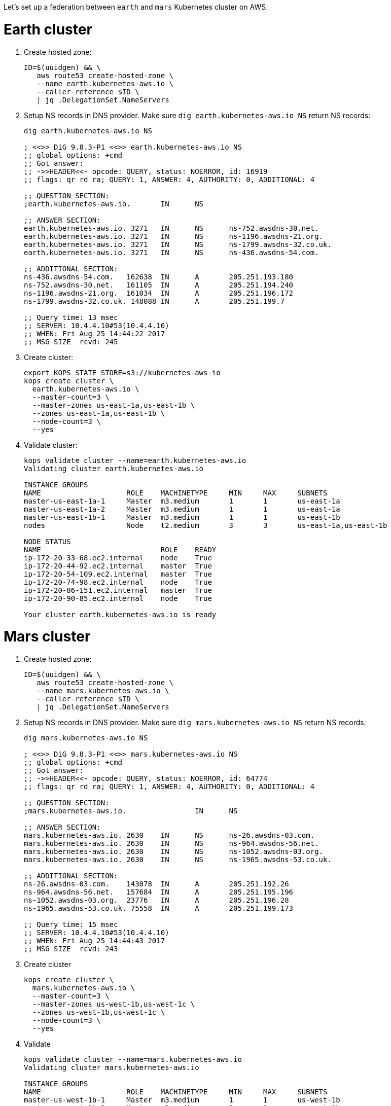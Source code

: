 Let's set up a federation between `earth` and `mars` Kubernetes cluster on AWS.

= Earth cluster

. Create hosted zone:
+
```
ID=$(uuidgen) && \
   aws route53 create-hosted-zone \
   --name earth.kubernetes-aws.io \
   --caller-reference $ID \
   | jq .DelegationSet.NameServers
```
+
. Setup NS records in DNS provider. Make sure `dig earth.kubernetes-aws.io NS` return NS records:
+
```
dig earth.kubernetes-aws.io NS

; <<>> DiG 9.8.3-P1 <<>> earth.kubernetes-aws.io NS
;; global options: +cmd
;; Got answer:
;; ->>HEADER<<- opcode: QUERY, status: NOERROR, id: 16919
;; flags: qr rd ra; QUERY: 1, ANSWER: 4, AUTHORITY: 0, ADDITIONAL: 4

;; QUESTION SECTION:
;earth.kubernetes-aws.io.	IN	NS

;; ANSWER SECTION:
earth.kubernetes-aws.io. 3271	IN	NS	ns-752.awsdns-30.net.
earth.kubernetes-aws.io. 3271	IN	NS	ns-1196.awsdns-21.org.
earth.kubernetes-aws.io. 3271	IN	NS	ns-1799.awsdns-32.co.uk.
earth.kubernetes-aws.io. 3271	IN	NS	ns-436.awsdns-54.com.

;; ADDITIONAL SECTION:
ns-436.awsdns-54.com.	162638	IN	A	205.251.193.180
ns-752.awsdns-30.net.	161105	IN	A	205.251.194.240
ns-1196.awsdns-21.org.	161034	IN	A	205.251.196.172
ns-1799.awsdns-32.co.uk. 148088	IN	A	205.251.199.7

;; Query time: 13 msec
;; SERVER: 10.4.4.10#53(10.4.4.10)
;; WHEN: Fri Aug 25 14:44:22 2017
;; MSG SIZE  rcvd: 245
```
+
. Create cluster:
+
```
export KOPS_STATE_STORE=s3://kubernetes-aws-io
kops create cluster \
  earth.kubernetes-aws.io \
  --master-count=3 \
  --master-zones us-east-1a,us-east-1b \
  --zones us-east-1a,us-east-1b \
  --node-count=3 \
  --yes
```
+
. Validate cluster:
+
```
kops validate cluster --name=earth.kubernetes-aws.io
Validating cluster earth.kubernetes-aws.io

INSTANCE GROUPS
NAME			ROLE	MACHINETYPE	MIN	MAX	SUBNETS
master-us-east-1a-1	Master	m3.medium	1	1	us-east-1a
master-us-east-1a-2	Master	m3.medium	1	1	us-east-1a
master-us-east-1b-1	Master	m3.medium	1	1	us-east-1b
nodes			Node	t2.medium	3	3	us-east-1a,us-east-1b

NODE STATUS
NAME				ROLE	READY
ip-172-20-33-68.ec2.internal	node	True
ip-172-20-44-92.ec2.internal	master	True
ip-172-20-54-109.ec2.internal	master	True
ip-172-20-74-98.ec2.internal	node	True
ip-172-20-86-151.ec2.internal	master	True
ip-172-20-90-85.ec2.internal	node	True

Your cluster earth.kubernetes-aws.io is ready
```

= Mars cluster

. Create hosted zone:
+
```
ID=$(uuidgen) && \
   aws route53 create-hosted-zone \
   --name mars.kubernetes-aws.io \
   --caller-reference $ID \
   | jq .DelegationSet.NameServers
```
+
. Setup NS records in DNS provider. Make sure `dig mars.kubernetes-aws.io NS` return NS records:
+
```
dig mars.kubernetes-aws.io NS

; <<>> DiG 9.8.3-P1 <<>> mars.kubernetes-aws.io NS
;; global options: +cmd
;; Got answer:
;; ->>HEADER<<- opcode: QUERY, status: NOERROR, id: 64774
;; flags: qr rd ra; QUERY: 1, ANSWER: 4, AUTHORITY: 0, ADDITIONAL: 4

;; QUESTION SECTION:
;mars.kubernetes-aws.io.		IN	NS

;; ANSWER SECTION:
mars.kubernetes-aws.io.	2630	IN	NS	ns-26.awsdns-03.com.
mars.kubernetes-aws.io.	2630	IN	NS	ns-964.awsdns-56.net.
mars.kubernetes-aws.io.	2630	IN	NS	ns-1052.awsdns-03.org.
mars.kubernetes-aws.io.	2630	IN	NS	ns-1965.awsdns-53.co.uk.

;; ADDITIONAL SECTION:
ns-26.awsdns-03.com.	143078	IN	A	205.251.192.26
ns-964.awsdns-56.net.	157684	IN	A	205.251.195.196
ns-1052.awsdns-03.org.	23776	IN	A	205.251.196.28
ns-1965.awsdns-53.co.uk. 75558	IN	A	205.251.199.173

;; Query time: 15 msec
;; SERVER: 10.4.4.10#53(10.4.4.10)
;; WHEN: Fri Aug 25 14:44:43 2017
;; MSG SIZE  rcvd: 243
```
+
. Create cluster
+
```
kops create cluster \
  mars.kubernetes-aws.io \
  --master-count=3 \
  --master-zones us-west-1b,us-west-1c \
  --zones us-west-1b,us-west-1c \
  --node-count=3 \
  --yes
```
+
. Validate
+
```
kops validate cluster --name=mars.kubernetes-aws.io
Validating cluster mars.kubernetes-aws.io

INSTANCE GROUPS
NAME			ROLE	MACHINETYPE	MIN	MAX	SUBNETS
master-us-west-1b-1	Master	m3.medium	1	1	us-west-1b
master-us-west-1b-2	Master	m3.medium	1	1	us-west-1b
master-us-west-1c-1	Master	m3.medium	1	1	us-west-1c
nodes			Node	t2.medium	3	3	us-west-1b,us-west-1c

NODE STATUS
NAME						ROLE	READY
ip-172-20-48-129.us-west-1.compute.internal	master	True
ip-172-20-57-83.us-west-1.compute.internal	master	True
ip-172-20-62-211.us-west-1.compute.internal	node	True
ip-172-20-72-51.us-west-1.compute.internal	master	True
ip-172-20-79-160.us-west-1.compute.internal	node	True
ip-172-20-94-88.us-west-1.compute.internal	node	True

Your cluster mars.kubernetes-aws.io is ready
```

= Setup kubefed

. Download k8s client binary:
+
```
curl -LO https://storage.googleapis.com/kubernetes-release/release/$(curl -s https://storage.googleapis.com/kubernetes-release/release/stable.txt)/kubernetes-client-darwin-amd64.tar.gz
tar xzvf kubernetes-client-darwin-amd64.tar.gz
```
+
. Check context:
+
```
kubectl config get-contexts
CURRENT   NAME                                      CLUSTER                                   AUTHINFO                                  NAMESPACE
*         mars.kubernetes-aws.io                    mars.kubernetes-aws.io                    mars.kubernetes-aws.io                    
          earth.kubernetes-aws.io                   earth.kubernetes-aws.io                   earth.kubernetes-aws.io     ```
+
